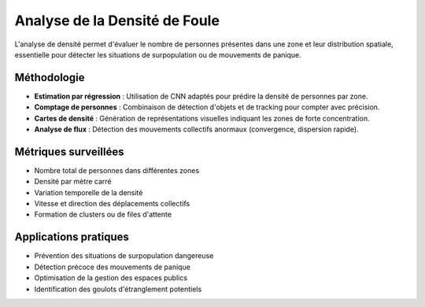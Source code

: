 Analyse de la Densité de Foule
==============================

L'analyse de densité permet d'évaluer le nombre de personnes présentes dans une zone et leur distribution spatiale, essentielle pour détecter les situations de surpopulation ou de mouvements de panique.

Méthodologie
------------

- **Estimation par régression** : Utilisation de CNN adaptés pour prédire la densité de personnes par zone.
- **Comptage de personnes** : Combinaison de détection d'objets et de tracking pour compter avec précision.
- **Cartes de densité** : Génération de représentations visuelles indiquant les zones de forte concentration.
- **Analyse de flux** : Détection des mouvements collectifs anormaux (convergence, dispersion rapide).

Métriques surveillées
---------------------

- Nombre total de personnes dans différentes zones
- Densité par mètre carré
- Variation temporelle de la densité
- Vitesse et direction des déplacements collectifs
- Formation de clusters ou de files d'attente

Applications pratiques
----------------------

- Prévention des situations de surpopulation dangereuse
- Détection précoce des mouvements de panique
- Optimisation de la gestion des espaces publics
- Identification des goulots d'étranglement potentiels
